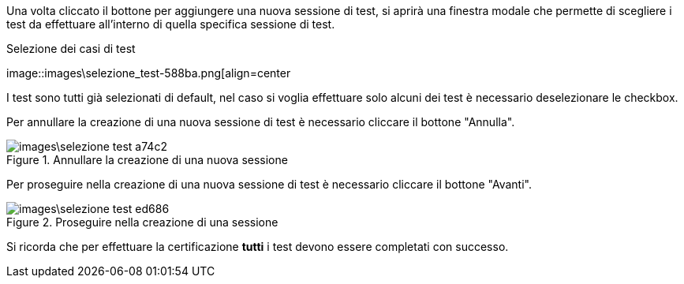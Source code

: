 Una volta cliccato il bottone per aggiungere una nuova sessione di test, si aprirà una finestra modale che permette di scegliere i test da effettuare all'interno di quella specifica sessione di test.

.Selezione dei casi di test
image::images\selezione_test-588ba.png[align=center

I test sono tutti già selezionati di default, nel caso si voglia effettuare solo alcuni dei test è necessario deselezionare le checkbox.

Per annullare la creazione di una nuova sessione di test è necessario cliccare il bottone "Annulla".

.Annullare la creazione di una nuova sessione
image::images\selezione_test-a74c2.png[align=center]

Per proseguire nella creazione di una nuova sessione di test è necessario cliccare il bottone "Avanti".

.Proseguire nella creazione di una sessione
image::images\selezione_test-ed686.png[align=center]

Si ricorda che per effettuare la certificazione *tutti* i test devono essere completati con successo.
